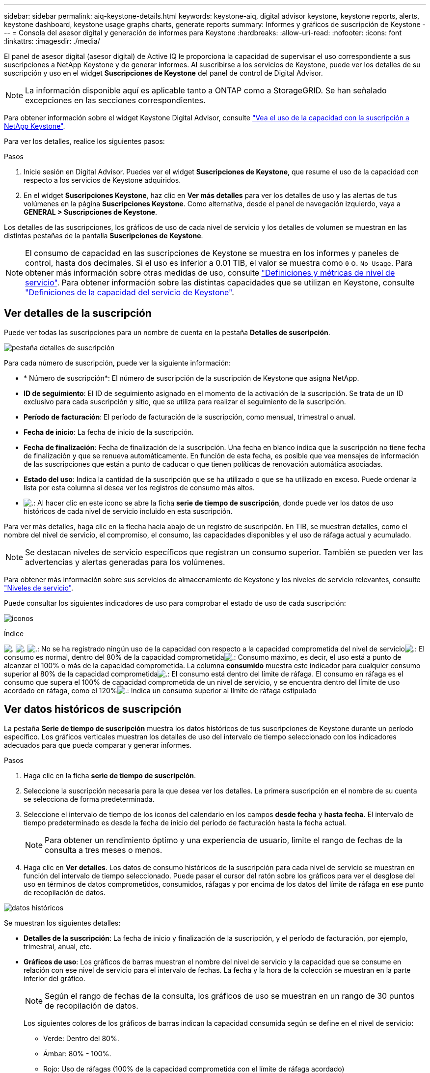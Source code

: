 ---
sidebar: sidebar 
permalink: aiq-keystone-details.html 
keywords: keystone-aiq, digital advisor keystone, keystone reports, alerts, keystone dashboard, keystone usage graphs charts, generate reports 
summary: Informes y gráficos de suscripción de Keystone 
---
= Consola del asesor digital y generación de informes para Keystone
:hardbreaks:
:allow-uri-read: 
:nofooter: 
:icons: font
:linkattrs: 
:imagesdir: ./media/


[role="lead"]
El panel de asesor digital (asesor digital) de Active IQ le proporciona la capacidad de supervisar el uso correspondiente a sus suscripciones a NetApp Keystone y de generar informes. Al suscribirse a los servicios de Keystone, puede ver los detalles de su suscripción y uso en el widget *Suscripciones de Keystone* del panel de control de Digital Advisor.


NOTE: La información disponible aquí es aplicable tanto a ONTAP como a StorageGRID. Se han señalado excepciones en las secciones correspondientes.

Para obtener información sobre el widget Keystone Digital Advisor, consulte https://docs.netapp.com/us-en/active-iq/view_keystone_capacity_utilization.html["Vea el uso de la capacidad con la suscripción a NetApp Keystone"^].

Para ver los detalles, realice los siguientes pasos:

.Pasos
. Inicie sesión en Digital Advisor. Puedes ver el widget *Suscripciones de Keystone*, que resume el uso de la capacidad con respecto a los servicios de Keystone adquiridos.
. En el widget *Suscripciones Keystone*, haz clic en *Ver más detalles* para ver los detalles de uso y las alertas de tus volúmenes en la página *Suscripciones Keystone*. Como alternativa, desde el panel de navegación izquierdo, vaya a *GENERAL > Suscripciones de Keystone*.


Los detalles de las suscripciones, los gráficos de uso de cada nivel de servicio y los detalles de volumen se muestran en las distintas pestañas de la pantalla *Suscripciones de Keystone*.


NOTE: El consumo de capacidad en las suscripciones de Keystone se muestra en los informes y paneles de control, hasta dos decimales. Si el uso es inferior a 0.01 TIB, el valor se muestra como `0` o. `No Usage`. Para obtener más información sobre otras medidas de uso, consulte https://docs.netapp.com/us-en/keystone/nkfsosm_service_level_metrics_and_definitions.html["Definiciones y métricas de nivel de servicio"]. Para obtener información sobre las distintas capacidades que se utilizan en Keystone, consulte https://docs.netapp.com/us-en/keystone/nkfsosm_keystone_service_capacity_definitions.html["Definiciones de la capacidad del servicio de Keystone"].



== Ver detalles de la suscripción

Puede ver todas las suscripciones para un nombre de cuenta en la pestaña *Detalles de suscripción*.

image:aiq-ks-dtls.png["pestaña detalles de suscripción"]

Para cada número de suscripción, puede ver la siguiente información:

* * Número de suscripción*: El número de suscripción de la suscripción de Keystone que asigna NetApp.
* *ID de seguimiento*: El ID de seguimiento asignado en el momento de la activación de la suscripción. Se trata de un ID exclusivo para cada suscripción y sitio, que se utiliza para realizar el seguimiento de la suscripción.
* *Período de facturación*: El período de facturación de la suscripción, como mensual, trimestral o anual.
* *Fecha de inicio*: La fecha de inicio de la suscripción.
* *Fecha de finalización*: Fecha de finalización de la suscripción. Una fecha en blanco indica que la suscripción no tiene fecha de finalización y que se renueva automáticamente. En función de esta fecha, es posible que vea mensajes de información de las suscripciones que están a punto de caducar o que tienen políticas de renovación automática asociadas.
* *Estado del uso*: Indica la cantidad de la suscripción que se ha utilizado o que se ha utilizado en exceso. Puede ordenar la lista por esta columna si desea ver los registros de consumo más altos.
* image:aiq-ks-time-icon.png["."]: Al hacer clic en este icono se abre la ficha *serie de tiempo de suscripción*, donde puede ver los datos de uso históricos de cada nivel de servicio incluido en esta suscripción.


Para ver más detalles, haga clic en la flecha hacia abajo de un registro de suscripción. En TIB, se muestran detalles, como el nombre del nivel de servicio, el compromiso, el consumo, las capacidades disponibles y el uso de ráfaga actual y acumulado.


NOTE: Se destacan niveles de servicio específicos que registran un consumo superior. También se pueden ver las advertencias y alertas generadas para los volúmenes.

Para obtener más información sobre sus servicios de almacenamiento de Keystone y los niveles de servicio relevantes, consulte https://docs.netapp.com/us-en/keystone/nkfsosm_performance.html["Niveles de servicio"].

Puede consultar los siguientes indicadores de uso para comprobar el estado de uso de cada suscripción:

image:usage-indicator.png["iconos"]

.Índice
image:usage-indicator.png["."]
image:usage-indicator.png["."]
image:icon-grey.png["."]: No se ha registrado ningún uso de la capacidad con respecto a la capacidad comprometida del nivel de servicioimage:icon-green.png["."]: El consumo es normal, dentro del 80% de la capacidad comprometidaimage:icon-amber.png["."]: Consumo máximo, es decir, el uso está a punto de alcanzar el 100% o más de la capacidad comprometida. La columna *consumido* muestra este indicador para cualquier consumo superior al 80% de la capacidad comprometidaimage:icon-red.png["."]: El consumo está dentro del límite de ráfaga. El consumo en ráfaga es el consumo que supera el 100% de capacidad comprometida de un nivel de servicio, y se encuentra dentro del límite de uso acordado en ráfaga, como el 120%image:icon-purple.png["."]: Indica un consumo superior al límite de ráfaga estipulado



== Ver datos históricos de suscripción

La pestaña *Serie de tiempo de suscripción* muestra los datos históricos de tus suscripciones de Keystone durante un período específico. Los gráficos verticales muestran los detalles de uso del intervalo de tiempo seleccionado con los indicadores adecuados para que pueda comparar y generar informes.

.Pasos
. Haga clic en la ficha *serie de tiempo de suscripción*.
. Seleccione la suscripción necesaria para la que desea ver los detalles. La primera suscripción en el nombre de su cuenta se selecciona de forma predeterminada.
. Seleccione el intervalo de tiempo de los iconos del calendario en los campos *desde fecha* y *hasta fecha*. El intervalo de tiempo predeterminado es desde la fecha de inicio del período de facturación hasta la fecha actual.
+

NOTE: Para obtener un rendimiento óptimo y una experiencia de usuario, limite el rango de fechas de la consulta a tres meses o menos.

. Haga clic en *Ver detalles*. Los datos de consumo históricos de la suscripción para cada nivel de servicio se muestran en función del intervalo de tiempo seleccionado. Puede pasar el cursor del ratón sobre los gráficos para ver el desglose del uso en términos de datos comprometidos, consumidos, ráfagas y por encima de los datos del límite de ráfaga en ese punto de recopilación de datos.


image:aiq-ks-subtime-2.png["datos históricos"]

Se muestran los siguientes detalles:

* *Detalles de la suscripción*: La fecha de inicio y finalización de la suscripción, y el período de facturación, por ejemplo, trimestral, anual, etc.
* *Gráficos de uso*: Los gráficos de barras muestran el nombre del nivel de servicio y la capacidad que se consume en relación con ese nivel de servicio para el intervalo de fechas. La fecha y la hora de la colección se muestran en la parte inferior del gráfico.
+

NOTE: Según el rango de fechas de la consulta, los gráficos de uso se muestran en un rango de 30 puntos de recopilación de datos.

+
Los siguientes colores de los gráficos de barras indican la capacidad consumida según se define en el nivel de servicio:

+
** Verde: Dentro del 80%.
** Ámbar: 80% - 100%.
** Rojo: Uso de ráfagas (100% de la capacidad comprometida con el límite de ráfaga acordado)
** Morado: Por encima del límite de ráfaga o. `Above Limit`.
+

NOTE: Un gráfico en blanco indica que no hay datos disponibles en el entorno en ese punto de recopilación de datos.



* *Corriente consumida*: Indicador de la capacidad consumida (en TIB) definido para el nivel de servicio. Este campo utiliza colores específicos para su uso:
+
** Gris: Ninguno.
** Verde: Dentro del 80% de la capacidad comprometida.
** Ámbar: Cualquier consumo superior al 80% de la capacidad comprometida.


* *Ráfaga actual*: Indicador de la capacidad consumida dentro o por encima del límite de ráfaga definido. Cualquier uso dentro del límite de ráfaga acordado, por ejemplo, un 20 % por encima de la capacidad comprometida se encuentra dentro del límite de ráfaga. Se considera un uso adicional por encima del límite de ráfaga. Este campo utiliza colores específicos para su uso:
+
** Gris: Ninguno.
** Rojo: Ráfaga.
** Morado: Por encima del límite de ráfaga.


* *Ráfaga acumulada*: Indicador para el uso acumulado de la ráfaga o la capacidad consumida calculada por mes para el período de facturación actual. El uso de ráfaga acumulado se calcula en función de la capacidad comprometida y consumida para un nivel de servicio: `(consumed - committed)/365.25/12`.
+

NOTE: Los indicadores *consumo actual*, *ráfaga actual* y *ráfaga acumulada* determinan el consumo con respecto al período de facturación de la suscripción y no se basan en el intervalo de fechas de la consulta.



.<strong>Detalles adicionales para Protección de datos </strong>
[%collapsible]
====
Si se ha suscrito al servicio de protección de datos (DP), puede ver la división de los datos de consumo de acuerdo con los sitios primarios y duplicados de MetroCluster en la pestaña *Serie de tiempo de suscripción*.

Para obtener más información sobre protección de datos, consulte https://docs.netapp.com/us-en/keystone/nkfsosm_data_protection.html["Protección de datos"].

Si los clústeres de su entorno de almacenamiento de ONTAP se configuran en una configuración de MetroCluster, los datos de consumo de su suscripción de Keystone se dividen en el mismo gráfico de serie de tiempo para mostrar el consumo en los sitios principales y de mirroring para los niveles de servicio básicos.


NOTE: Los gráficos de barras de consumo se dividen sólo para los niveles de servicio básicos. Para los niveles de servicio DP, no aparece esta demarcación.

.Niveles de servicio de protección de datos
En el caso de los niveles de servicio de protección de datos, el consumo total se divide y el uso de cada sitio se refleja y se factura en una suscripción independiente, es decir, una suscripción para el sitio principal y otra para el sitio de mirroring. Por eso, cuando selecciona el número de suscripción para el sitio principal en la pestaña *Serie de tiempo de suscripción*, los gráficos de consumo para los niveles de servicio DP muestran los detalles de consumo discreto solo para el sitio principal. Dado que cada sitio de una configuración MetroCluster actúa como origen y mirroring, el consumo total de cada sitio incluye los volúmenes de origen y de reflejo creados en dicho sitio.

.Niveles de servicio básicos
Sin embargo, para los niveles de servicio básicos, cada volumen se carga según se aprovisiona en los sitios primarios y de duplicación, y por lo tanto, el mismo gráfico de barras se divide según el consumo en los sitios primarios y de duplicación.

.Lo que puede ver para la suscripción principal
La siguiente imagen muestra los gráficos para el nivel de servicio _Extreme_ y un número de suscripción principal. El mismo gráfico de serie temporal marca el consumo del sitio del espejo en un tono más claro del código de color utilizado para el sitio principal. La información de herramienta al pasar el ratón muestra el desglose de consumo (en TiB) para los sitios principales y de mirroring, 1,02 TiB y 1,05 TiB, respectivamente.

image:mcc-chart.png["mcc primario"]

Para el nivel de servicio _Data-Protect Extreme_, los gráficos aparecen de la siguiente manera:

image:dp-src.png["base principal mcc"]

.Qué puede ver para la suscripción secundaria (sitio de reflejo)
Al comprobar la suscripción secundaria, puede ver que el gráfico de barras para el nivel de servicio _Extreme_ en el mismo punto de recopilación de datos se invierte, y la división de consumo en los sitios primario y duplicado es de 1,05 TiB y 1,02 TiB respectivamente.

image:mcc-chart-mirror.png["espejo mcc"]

Para el nivel de servicio _Data-Protect Extreme_, el gráfico aparece así en el mismo punto de recopilación:

image:dp-mir.png["base de espejo mcc"]

Para obtener más información sobre cómo MetroCluster protege sus datos, consulte https://docs.netapp.com/us-en/ontap-metrocluster/manage/concept_understanding_mcc_data_protection_and_disaster_recovery.html["Comprender la protección de datos y la recuperación ante desastres de MetroCluster"^].

====


== Ver detalles del sistema

En la ficha *Detalles del sistema*, puede ver el consumo y otros detalles de los volúmenes en ONTAP. Para StorageGRID, esta pestaña muestra los nodos y su uso individual en su entorno de almacenamiento de objetos.

.<strong> OLUME </strong>
[%collapsible]
====
Para ONTAP, la pestaña *Detalles del sistema* muestra información, como el uso de la capacidad, el tipo de volumen, el clúster, el agregado y el nivel de servicio de los volúmenes del entorno de almacenamiento gestionado por la suscripción a Keystone.

.Pasos
. Haga clic en la ficha *Detalles del sistema*.
. Seleccione el número de suscripción. De forma predeterminada, se selecciona el primer número de suscripción disponible.
+
Se muestran los detalles del volumen. Puede desplazarse por las columnas y obtener más información al pasar el ratón por los iconos de información situados junto a los encabezados de las columnas. Puede ordenar por las columnas y filtrar las listas para ver información específica.

+

NOTE: En el caso de los servicios de protección de datos, se muestra una columna adicional para indicar si el volumen es un volumen primario o reflejo en la configuración de MetroCluster. Puede copiar números de serie de nodos individuales haciendo clic en el botón *Copiar series de nodos*.



image:aiq-ks-sysdtls.png["pestaña detalles del sistema"]

====
.Nodos <strong> de bajo rendimiento y </strong> de consumo detallados
[%collapsible]
====
Para StorageGRID, esta pestaña muestra el uso lógico de los nodos en el entorno de almacenamiento de objetos.

.Pasos
. Haga clic en la ficha *Detalles del sistema*.
. Seleccione el número de suscripción. De forma predeterminada, se selecciona el primer número de suscripción disponible. Al seleccionar el número de suscripción, se habilita el enlace de detalles del almacenamiento de objetos.
+
image:sg-link.png["Detalles del sistema SG"]

. Haga clic en el enlace para ver los nombres de los nodos y los detalles de uso lógico de cada nodo.
+
image:sg-link-2.png["Ventana emergente SG"]



====


== Generar informes

Puede generar y ver informes para los detalles de su suscripción, los datos de uso históricos de un intervalo de tiempo y los detalles del sistema desde cada una de las pestañas haciendo clic en el botón *Descargar CSV*: image:download-icon.png["icono descargar informes"]

Los detalles se generan en formato CSV que se puede guardar para usarlo más adelante.

En la pestaña *Serie de tiempo de suscripción*, tienes la opción de descargar el informe para los 30 puntos de recopilación de datos predeterminados del rango de fechas de tu consulta, o informes diarios.

image:aiq-report-dnld.png["muestra informes"]

Un informe de ejemplo para la ficha *serie de tiempo de suscripción*, donde se convierten los datos gráficos:

image:report.png["muestra informes"]



== Ver las alertas

Las alertas de la consola envían mensajes de precaución que le permiten comprender los problemas que se producen en el entorno de almacenamiento.

Las alertas pueden ser de dos tipos:

* *Información*: Para problemas, como sus suscripciones que están a punto de finalizar, puede ver alertas de información. Pase el cursor sobre el icono de información para obtener más información sobre el problema.
* *Advertencia*: Los problemas, como el incumplimiento, se muestran como advertencias. Por ejemplo, si hay volúmenes en los clústeres gestionados que no tienen asociadas políticas de QoS (AQoS) adaptativa, puede ver un mensaje de advertencia. Puede hacer clic en el enlace del mensaje de advertencia para ver la lista de los volúmenes no compatibles en la ficha *Detalles del sistema*.
+
Para obtener información acerca de las políticas AQoS, consulte https://docs.netapp.com/us-en/keystone/nkfsosm_kfs_billing.html#billing-and-adaptive-qos-policies["Facturación y políticas de calidad de servicio adaptativas"].



image:alert-aiq.png["alertas"]

Póngase en contacto con el soporte de NetApp si desea obtener más información sobre estos mensajes de precaución y advertencia. Para obtener más información, consulte https://docs.netapp.com/us-en/keystone/sewebiug_raise_a_service_request.html["Elevar una solicitud de servicio"].
